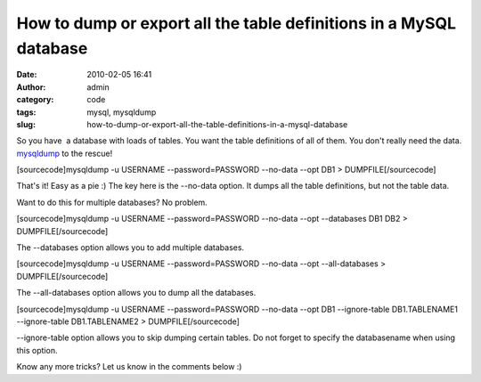 How to dump or export all the table definitions in a MySQL database
###################################################################
:date: 2010-02-05 16:41
:author: admin
:category: code
:tags: mysql, mysqldump
:slug: how-to-dump-or-export-all-the-table-definitions-in-a-mysql-database

So you have  a database with loads of tables. You want the table
definitions of all of them. You don't really need the data.
`mysqldump <http://dev.mysql.com/doc/refman/5.1/en/mysqldump.html>`__ to
the rescue!

[sourcecode]mysqldump -u USERNAME --password=PASSWORD --no-data --opt
DB1 > DUMPFILE[/sourcecode]

That's it! Easy as a pie :) The key here is the --no-data option. It
dumps all the table definitions, but not the table data.

Want to do this for multiple databases? No problem.

[sourcecode]mysqldump -u USERNAME --password=PASSWORD --no-data --opt
--databases DB1 DB2 > DUMPFILE[/sourcecode]

The --databases option allows you to add multiple databases.

[sourcecode]mysqldump -u USERNAME --password=PASSWORD --no-data --opt
--all-databases > DUMPFILE[/sourcecode]

The --all-databases option allows you to dump all the databases.

[sourcecode]mysqldump -u USERNAME --password=PASSWORD --no-data --opt
DB1 --ignore-table DB1.TABLENAME1 --ignore-table DB1.TABLENAME2 >
DUMPFILE[/sourcecode]

--ignore-table option allows you to skip dumping certain tables. Do not
forget to specify the databasename when using this option.

 

Know any more tricks? Let us know in the comments below :)
